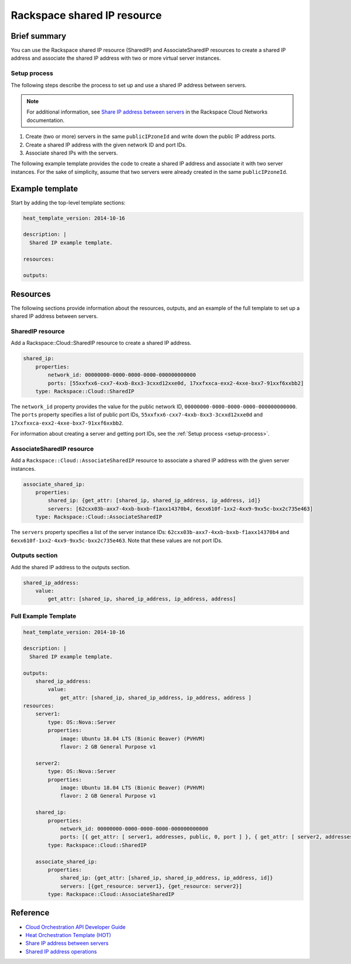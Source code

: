 ===================================
 Rackspace shared IP resource
===================================

Brief summary
=============

You can use the Rackspace shared IP resource (SharedIP) and AssociateSharedIP resources
to create a shared IP address and associate the shared IP address with two or more
virtual server instances.

.. _setup-process:

Setup process
-------------

The following steps describe the process to set up and use a shared IP
address between servers.

.. note:: 

   For additional information, see `Share IP address between servers`_ in the Rackspace 
   Cloud Networks documentation.

#. Create (two or more) servers in the same ``publicIPzoneId`` and write
   down the public IP address ports.
   
#. Create a shared IP address with the given network ID and port IDs.

#. Associate shared IPs with the servers.

The following example template provides the code to create a shared IP address and associate
it with two server instances. For the sake of simplicity, assume that 
two servers were already created in the same ``publicIPzoneId``.

Example template
=================

Start by adding the top-level template sections:

.. code:: yaml

    heat_template_version: 2014-10-16

    description: |
      Shared IP example template.

    resources:

    outputs:

Resources
=========

The following sections provide information about the resources, outputs, and an example of the full template to set up
a shared IP address between servers.

SharedIP resource
-----------------

Add a Rackspace::Cloud::SharedIP resource to create a shared IP address.

.. code:: yaml

    shared_ip:
        properties:
            network_id: 00000000-0000-0000-0000-000000000000
            ports: [55xxfxx6-cxx7-4xxb-8xx3-3cxxd12xxe0d, 17xxfxxca-exx2-4xxe-bxx7-91xxf6xxbb2]
        type: Rackspace::Cloud::SharedIP


The ``network_id`` property provides the value for the public network ID, ``00000000-0000-0000-0000-000000000000``.
The ``ports`` property specifies a list of public port IDs, ``55xxfxx6-cxx7-4xxb-8xx3-3cxxd12xxe0d`` and ``17xxfxxca-exx2-4xxe-bxx7-91xxf6xxbb2``.


For information about creating a server and getting port IDs, see the :ref:`Setup process <setup-process>`.

AssociateSharedIP resource
----------------------------

Add a ``Rackspace::Cloud::AssociateSharedIP`` resource to associate a
shared IP address with the given server instances.

.. code:: yaml

    associate_shared_ip:
        properties:
            shared_ip: {get_attr: [shared_ip, shared_ip_address, ip_address, id]}
            servers: [62cxx03b-axx7-4xxb-bxxb-f1axx14370b4, 6exx610f-1xx2-4xx9-9xx5c-bxx2c735e463]
        type: Rackspace::Cloud::AssociateSharedIP

The ``servers`` property specifies a list of the server instance IDs:
``62cxx03b-axx7-4xxb-bxxb-f1axx14370b4`` and ``6exx610f-1xx2-4xx9-9xx5c-bxx2c735e463``.
Note that these values are not port IDs.

Outputs section
---------------

Add the shared IP address to the outputs section.

.. code:: yaml

    shared_ip_address:
        value:
            get_attr: [shared_ip, shared_ip_address, ip_address, address]



Full Example Template
---------------------

.. code:: yaml

    heat_template_version: 2014-10-16
    
    description: |
      Shared IP example template.
    
    outputs:
        shared_ip_address:
            value:
                get_attr: [shared_ip, shared_ip_address, ip_address, address ]
    resources:
        server1:
            type: OS::Nova::Server
            properties:
                image: Ubuntu 18.04 LTS (Bionic Beaver) (PVHVM)
                flavor: 2 GB General Purpose v1
    
        server2:
            type: OS::Nova::Server
            properties:
                image: Ubuntu 18.04 LTS (Bionic Beaver) (PVHVM)
                flavor: 2 GB General Purpose v1
    
        shared_ip:
            properties:
                network_id: 00000000-0000-0000-0000-000000000000
                ports: [{ get_attr: [ server1, addresses, public, 0, port ] }, { get_attr: [ server2, addresses, public, 0, port ] }]
            type: Rackspace::Cloud::SharedIP
    
        associate_shared_ip:
            properties:
                shared_ip: {get_attr: [shared_ip, shared_ip_address, ip_address, id]}
                servers: [{get_resource: server1}, {get_resource: server2}]
            type: Rackspace::Cloud::AssociateSharedIP

Reference
=========

-  `Cloud Orchestration API Developer Guide`_
-  `Heat Orchestration Template (HOT)`_
-  `Share IP address between servers`_
-  `Shared IP address operations`_
   
   
   .. comment Following are reference definitions for links in above text.
   
   .. _Cloud Orchestration API Developer Guide:
      https://developer.rackspace.com/docs/cloud-orchestration/v1/developer-guide
      
   .. _Shared IP address operations:
      https://developer.rackspace.com/docs/cloud-networks/v2/developer-guide/#shared-ip-address-operations
      
   .. _Share IP address between servers:
      https://developer.rackspace.com/docs/cloud-networks/v2/developer-guide/#sharing-ip-address-between-servers
      
   .. _Heat Orchestration Template (HOT): 
      http://docs.openstack.org/developer/heat/template_guide/hot_spec.html

